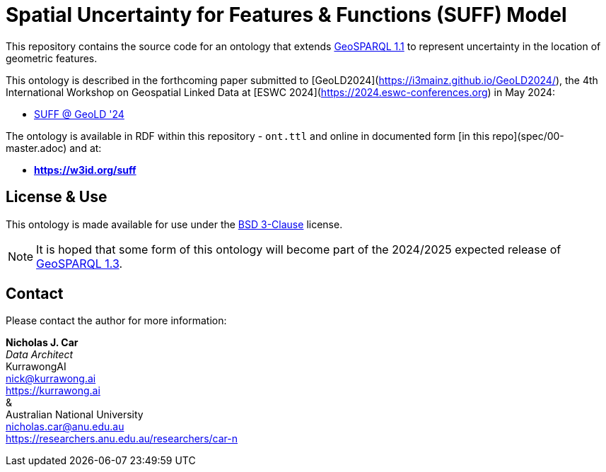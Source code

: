 = Spatial Uncertainty for Features & Functions (SUFF) Model

This repository contains the source code for an ontology that extends https://docs.ogc.org/is/22-047r1/22-047r1.html[GeoSPARQL 1.1] to represent uncertainty in the location of geometric features.

This ontology is described in the forthcoming paper submitted to [GeoLD2024](https://i3mainz.github.io/GeoLD2024/), the 4th International Workshop on Geospatial Linked Data at [ESWC 2024](https://2024.eswc-conferences.org) in May 2024:

* https://github.com/nicholascar/geold24-suff[SUFF @ GeoLD '24]

The ontology is available in RDF within this repository - `ont.ttl` and online in documented form [in this repo](spec/00-master.adoc) and at:

* *https://w3id.org/suff*

== License & Use

This ontology is made available for use under the https://opensource.org/license/BSD-3-clause[BSD 3-Clause] license.

NOTE: It is hoped that some form of this ontology will become part of the 2024/2025 expected release of https://github.com/orgs/opengeospatial/projects/11[GeoSPARQL 1.3].

== Contact

Please contact the author for more information:

*Nicholas J. Car* +
_Data Architect_ +
KurrawongAI +
nick@kurrawong.ai +
https://kurrawong.ai +
& +
Australian National University +
nicholas.car@anu.edu.au +
https://researchers.anu.edu.au/researchers/car-n +
